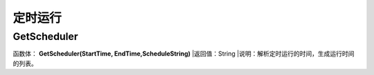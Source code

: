 .. _DingShiYunXing:
定时运行
======================

GetScheduler
~~~~~~~~~~~~~~~~~~
函数体： **GetScheduler(StartTime, EndTime,ScheduleString)**
|返回值：String
|说明：解析定时运行的时间，生成运行时间的列表。
